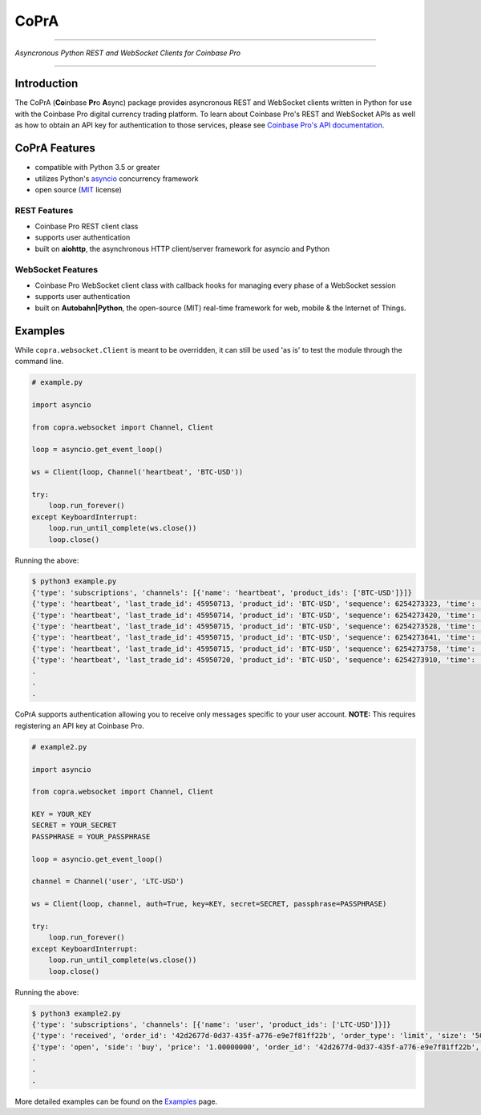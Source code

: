 =========================================
CoPrA
=========================================

| |Version| |Build Status| |Docs|

-----------------------------------------

*Asyncronous Python REST and WebSocket Clients for Coinbase Pro*

-----------------------------------------

Introduction
------------

The CoPrA \(**Co**\ inbase **Pr**\ o **A**\ sync\) package provides asyncronous REST and WebSocket clients written in Python for use with the Coinbase Pro digital currency trading platform. To learn about Coinbase Pro's REST and WebSocket APIs as well as how to obtain an API key for authentication to those services, please see `Coinbase Pro's API documentation <https://docs.pro.coinbase.com/>`__.

CoPrA Features
--------------

* compatible with Python 3.5 or greater
* utilizes Python's `asyncio <https://docs.python.org/3/library/asyncio.html>`__ concurrency framework
* open source (`MIT <https://github.com/tpodlaski/copra/blob/master/LICENSE>`__ license)

REST Features
+++++++++++++

* Coinbase Pro REST client class 
* supports user authentication
* built on **aiohttp**, the asynchronous HTTP client/server framework for asyncio and Python

WebSocket Features
++++++++++++++++++

* Coinbase Pro WebSocket client class with callback hooks for managing every phase of a WebSocket session
* supports user authentication
* built on **Autobahn|Python**, the open-source (MIT) real-time framework for web, mobile & the Internet of Things.

Examples
--------

While ``copra.websocket.Client`` is meant to be overridden, it can still be used 'as is' to test the module through the command line.

.. code:: python

    # example.py

    import asyncio
    
    from copra.websocket import Channel, Client
    
    loop = asyncio.get_event_loop()

    ws = Client(loop, Channel('heartbeat', 'BTC-USD'))

    try:
        loop.run_forever()
    except KeyboardInterrupt:
        loop.run_until_complete(ws.close())
        loop.close()

Running the above:

.. code:: bash

    $ python3 example.py
    {'type': 'subscriptions', 'channels': [{'name': 'heartbeat', 'product_ids': ['BTC-USD']}]}
    {'type': 'heartbeat', 'last_trade_id': 45950713, 'product_id': 'BTC-USD', 'sequence': 6254273323, 'time': '2018-07-05T22:36:30.823000Z'}
    {'type': 'heartbeat', 'last_trade_id': 45950714, 'product_id': 'BTC-USD', 'sequence': 6254273420, 'time': '2018-07-05T22:36:31.823000Z'}
    {'type': 'heartbeat', 'last_trade_id': 45950715, 'product_id': 'BTC-USD', 'sequence': 6254273528, 'time': '2018-07-05T22:36:32.823000Z'}
    {'type': 'heartbeat', 'last_trade_id': 45950715, 'product_id': 'BTC-USD', 'sequence': 6254273641, 'time': '2018-07-05T22:36:33.823000Z'}
    {'type': 'heartbeat', 'last_trade_id': 45950715, 'product_id': 'BTC-USD', 'sequence': 6254273758, 'time': '2018-07-05T22:36:34.823000Z'}
    {'type': 'heartbeat', 'last_trade_id': 45950720, 'product_id': 'BTC-USD', 'sequence': 6254273910, 'time': '2018-07-05T22:36:35.824000Z'}
    .
    .
    .

CoPrA supports authentication allowing you to receive only messages specific to your user account. **NOTE:** This requires registering an API key at Coinbase Pro.

.. code:: python

    # example2.py

    import asyncio
    
    from copra.websocket import Channel, Client

    KEY = YOUR_KEY
    SECRET = YOUR_SECRET
    PASSPHRASE = YOUR_PASSPHRASE
    
    loop = asyncio.get_event_loop()

    channel = Channel('user', 'LTC-USD')

    ws = Client(loop, channel, auth=True, key=KEY, secret=SECRET, passphrase=PASSPHRASE)

    try:
        loop.run_forever()
    except KeyboardInterrupt:
        loop.run_until_complete(ws.close())
        loop.close()
        

Running the above:

.. code:: bash

    $ python3 example2.py
    {'type': 'subscriptions', 'channels': [{'name': 'user', 'product_ids': ['LTC-USD']}]}
    {'type': 'received', 'order_id': '42d2677d-0d37-435f-a776-e9e7f81ff22b', 'order_type': 'limit', 'size': '50.00000000', 'price': '1.00000000', 'side': 'buy', 'client_oid': '00098b59-4ac9-4ff8-ba16-bd2ef673f7b7', 'product_id': 'LTC-USD', 'sequence': 2311323871, 'user_id': '642394321fdf8343c4006432', 'profile_id': '039ff148-d490-45f9-9aed-0d1f6412884', 'time': '2018-07-07T17:33:29.755000Z'}
    {'type': 'open', 'side': 'buy', 'price': '1.00000000', 'order_id': '42d2677d-0d37-435f-a776-e9e7f81ff22b', 'remaining_size': '50.00000000', 'product_id': 'LTC-USD', 'sequence': 2311323872, 'user_id': '642394321fdf8343c4006432', 'profile_id': '039ff148-d490-45f9-9aed-0d1f6412884', 'time': '2018-07-07T17:33:29.755000Z'}
    .
    .
    .

More detailed examples can be found on the `Examples <examples.rst>`__ page.


.. |Version| image:: https://img.shields.io/pypi/v/copra.svg
   :target: https://pypi.python.org/pypi/copra
   
.. |Build Status| image:: https://img.shields.io/travis/tpodlaski/copra.svg
   :target: https://travis-ci.org/tpodlaski/copra
   
.. |Docs| image:: https://readthedocs.org/projects/copra/badge/?version=latest
   :target: https://copra.readthedocs.io/en/latest/?badge=latest
   :alt: Documentation Status

